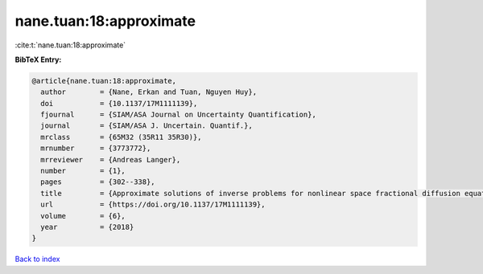 nane.tuan:18:approximate
========================

:cite:t:`nane.tuan:18:approximate`

**BibTeX Entry:**

.. code-block:: bibtex

   @article{nane.tuan:18:approximate,
     author        = {Nane, Erkan and Tuan, Nguyen Huy},
     doi           = {10.1137/17M1111139},
     fjournal      = {SIAM/ASA Journal on Uncertainty Quantification},
     journal       = {SIAM/ASA J. Uncertain. Quantif.},
     mrclass       = {65M32 (35R11 35R30)},
     mrnumber      = {3773772},
     mrreviewer    = {Andreas Langer},
     number        = {1},
     pages         = {302--338},
     title         = {Approximate solutions of inverse problems for nonlinear space fractional diffusion equations with randomly perturbed data},
     url           = {https://doi.org/10.1137/17M1111139},
     volume        = {6},
     year          = {2018}
   }

`Back to index <../By-Cite-Keys.html>`_
